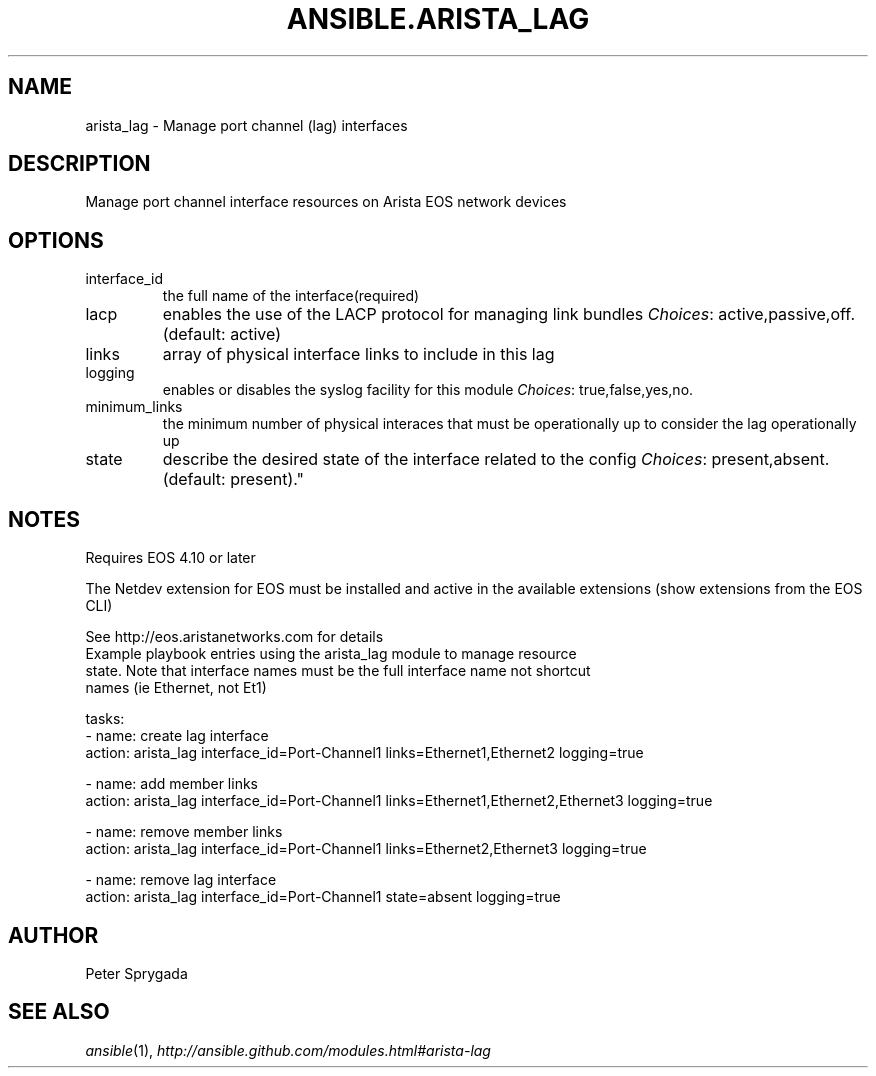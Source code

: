 .TH ANSIBLE.ARISTA_LAG 3 "2013-09-13" "1.3.0" "ANSIBLE MODULES"
." generated from library/net_infrastructure/arista_lag
.SH NAME
arista_lag \- Manage port channel (lag) interfaces
." ------ DESCRIPTION
.SH DESCRIPTION
.PP
Manage port channel interface resources on Arista EOS network devices 
." ------ OPTIONS
."
."
.SH OPTIONS
   
.IP interface_id
the full name of the interface(required)   
.IP lacp
enables the use of the LACP protocol for managing link bundles
.IR Choices :
active,passive,off. (default: active)   
.IP links
array of physical interface links to include in this lag   
.IP logging
enables or disables the syslog facility for this module
.IR Choices :
true,false,yes,no.   
.IP minimum_links
the minimum number of physical interaces that must be operationally up to consider the lag operationally up   
.IP state
describe the desired state of the interface related to the config
.IR Choices :
present,absent. (default: present)."
."
." ------ NOTES
.SH NOTES
.PP
Requires EOS 4.10 or later 
.PP
The Netdev extension for EOS must be installed and active in the available extensions (show extensions from the EOS CLI) 
.PP
See http://eos.aristanetworks.com for details 
."
."
." ------ EXAMPLES
." ------ PLAINEXAMPLES
.nf
Example playbook entries using the arista_lag module to manage resource 
state.  Note that interface names must be the full interface name not shortcut
names (ie Ethernet, not Et1)

    tasks:
    - name: create lag interface
      action: arista_lag interface_id=Port-Channel1 links=Ethernet1,Ethernet2 logging=true

    - name: add member links
      action: arista_lag interface_id=Port-Channel1 links=Ethernet1,Ethernet2,Ethernet3 logging=true

    - name: remove member links
      action: arista_lag interface_id=Port-Channel1 links=Ethernet2,Ethernet3 logging=true
    
    - name: remove lag interface
      action: arista_lag interface_id=Port-Channel1 state=absent logging=true

.fi

." ------- AUTHOR
.SH AUTHOR
Peter Sprygada
.SH SEE ALSO
.IR ansible (1),
.I http://ansible.github.com/modules.html#arista-lag